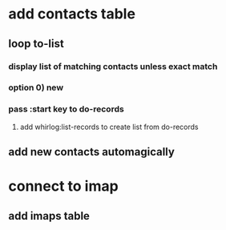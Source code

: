 * add contacts table
** loop to-list
*** display list of matching contacts unless exact match
*** option 0) *new*
*** pass :start key to do-records
**** add whirlog:list-records to create list from do-records
** add new contacts automagically
* connect to imap
** add imaps table
